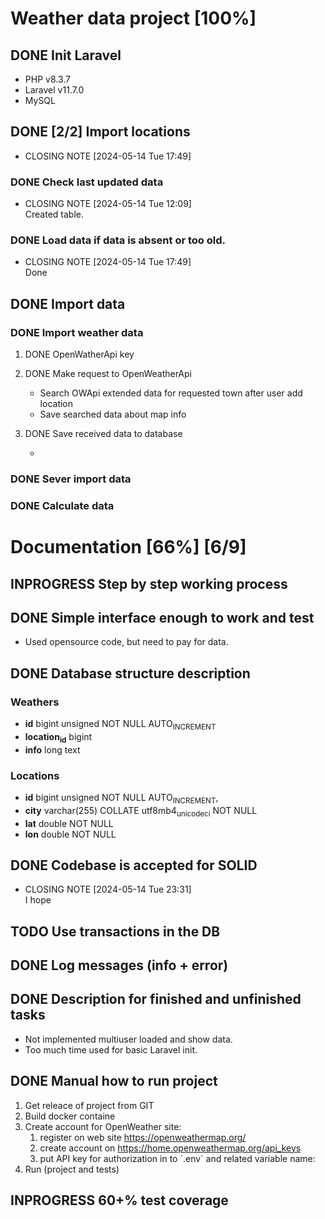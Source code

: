*  Weather data project [100%]
** DONE Init Laravel
CLOSED: [2024-05-16 Tue 16:11]
- PHP v8.3.7
- Laravel v11.7.0
- MySQL
** DONE [2/2] Import locations
CLOSED: [2024-05-14 Tue 17:49]
- CLOSING NOTE [2024-05-14 Tue 17:49]
*** DONE Check last updated data
CLOSED: [2024-05-14 Tue 12:09]
- CLOSING NOTE [2024-05-14 Tue 12:09] \\
  Created table.
*** DONE Load data if data is absent or too old.
CLOSED: [2024-05-14 Tue 17:49]
- CLOSING NOTE [2024-05-14 Tue 17:49] \\
  Done
** DONE Import data
CLOSED: [2024-05-14 Tue 22:45]
*** DONE Import weather data
CLOSED: [2024-05-14 Tue 22:45]
**** DONE OpenWatherApi key
**** DONE Make request to OpenWeatherApi
CLOSED: [2024-05-14 Tue 22:44]
- Search OWApi extended data for requested town after user add location
- Save searched data about map info
**** DONE Save received data to database
CLOSED: [2024-05-14 Tue 22:44]
  - 
*** DONE Sever import data
CLOSED: [2024-05-14 Tue 22:45]
*** DONE Calculate data
CLOSED: [2024-05-14 Tue 22:45]
* Documentation [66%] [6/9] 
** INPROGRESS Step by step working process
** DONE Simple interface enough to work and test
CLOSED: [2024-05-14 Tue 23:30]
- Used opensource code, but need to pay for data.
** DONE Database structure description
CLOSED: [2024-05-14 Tue 23:21]
*** Weathers
    - *id* bigint unsigned NOT NULL AUTO_INCREMENT
	- *location_id* bigint
	- *info* long text
*** Locations
    - *id* bigint unsigned NOT NULL AUTO_INCREMENT,
	- *city* varchar(255) COLLATE utf8mb4_unicode_ci NOT NULL
	- *lat* double NOT NULL
	- *lon* double NOT NULL
	 
** DONE Codebase is accepted for SOLID
CLOSED: [2024-05-14 Tue 23:31]
- CLOSING NOTE [2024-05-14 Tue 23:31] \\
  I hope
** TODO Use transactions in the DB
** DONE Log messages (info + error)
CLOSED: [2024-05-14 Tue 22:51]
** DONE Description for finished and unfinished tasks
CLOSED: [2024-05-14 Tue 23:25]
- Not implemented multiuser loaded and show data.
- Too much time used for basic Laravel init.
** DONE Manual how to run project
CLOSED: [2024-05-14 Tue 23:25]
1. Get releace of project from GIT
2. Build docker containe
3. Create account for OpenWeather site:
   1) register on web site https://openweathermap.org/
   2) create account on https://home.openweathermap.org/api_keys
   3) put API key for authorization in to `.env` and related variable name:
4. Run (project and tests)
** INPROGRESS 60+% test coverage
